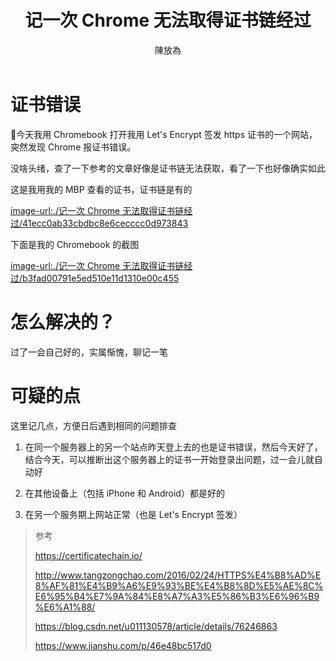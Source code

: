 #+TITLE: 记一次 Chrome 无法取得证书链经过
#+AUTHOR: 陳放為


* 证书错误

今天我用 Chromebook 打开我用 Let's Encrypt 签发 https 证书的一个网站，突然发现 Chrome 报证书错误。

没啥头绪，查了一下参考的文章好像是证书链无法获取，看了一下也好像确实如此

这是我用我的 MBP 查看的证书，证书链是有的

[[image-url:./记一次 Chrome 无法取得证书链经过/41ecc0ab33cbdbc8e6cecccc0d973843]]


下面是我的 Chromebook 的截图

[[image-url:./记一次 Chrome 无法取得证书链经过/b3fad00791e5ed510e11d1310e00c455]]

* 怎么解决的？
过了一会自己好的，实属惭愧，聊记一笔


* 可疑的点
这里记几点，方便日后遇到相同的问题排查

1. 在同一个服务器上的另一个站点昨天登上去的也是证书错误，然后今天好了，结合今天，可以推断出这个服务器上的证书一开始登录出问题，过一会儿就自动好

2. 在其他设备上（包括 iPhone 和 Android）都是好的
3. 在另一个服务期上网站正常（也是 Let's Encrypt 签发）

#+BEGIN_QUOTE
参考


https://certificatechain.io/

http://www.tangzongchao.com/2016/02/24/HTTPS%E4%B8%AD%E8%AF%81%E4%B9%A6%E9%93%BE%E4%B8%8D%E5%AE%8C%E6%95%B4%E7%9A%84%E8%A7%A3%E5%86%B3%E6%96%B9%E6%A1%88/

https://blog.csdn.net/u011130578/article/details/76246863

https://www.jianshu.com/p/46e48bc517d0

#+END_QUOTE


